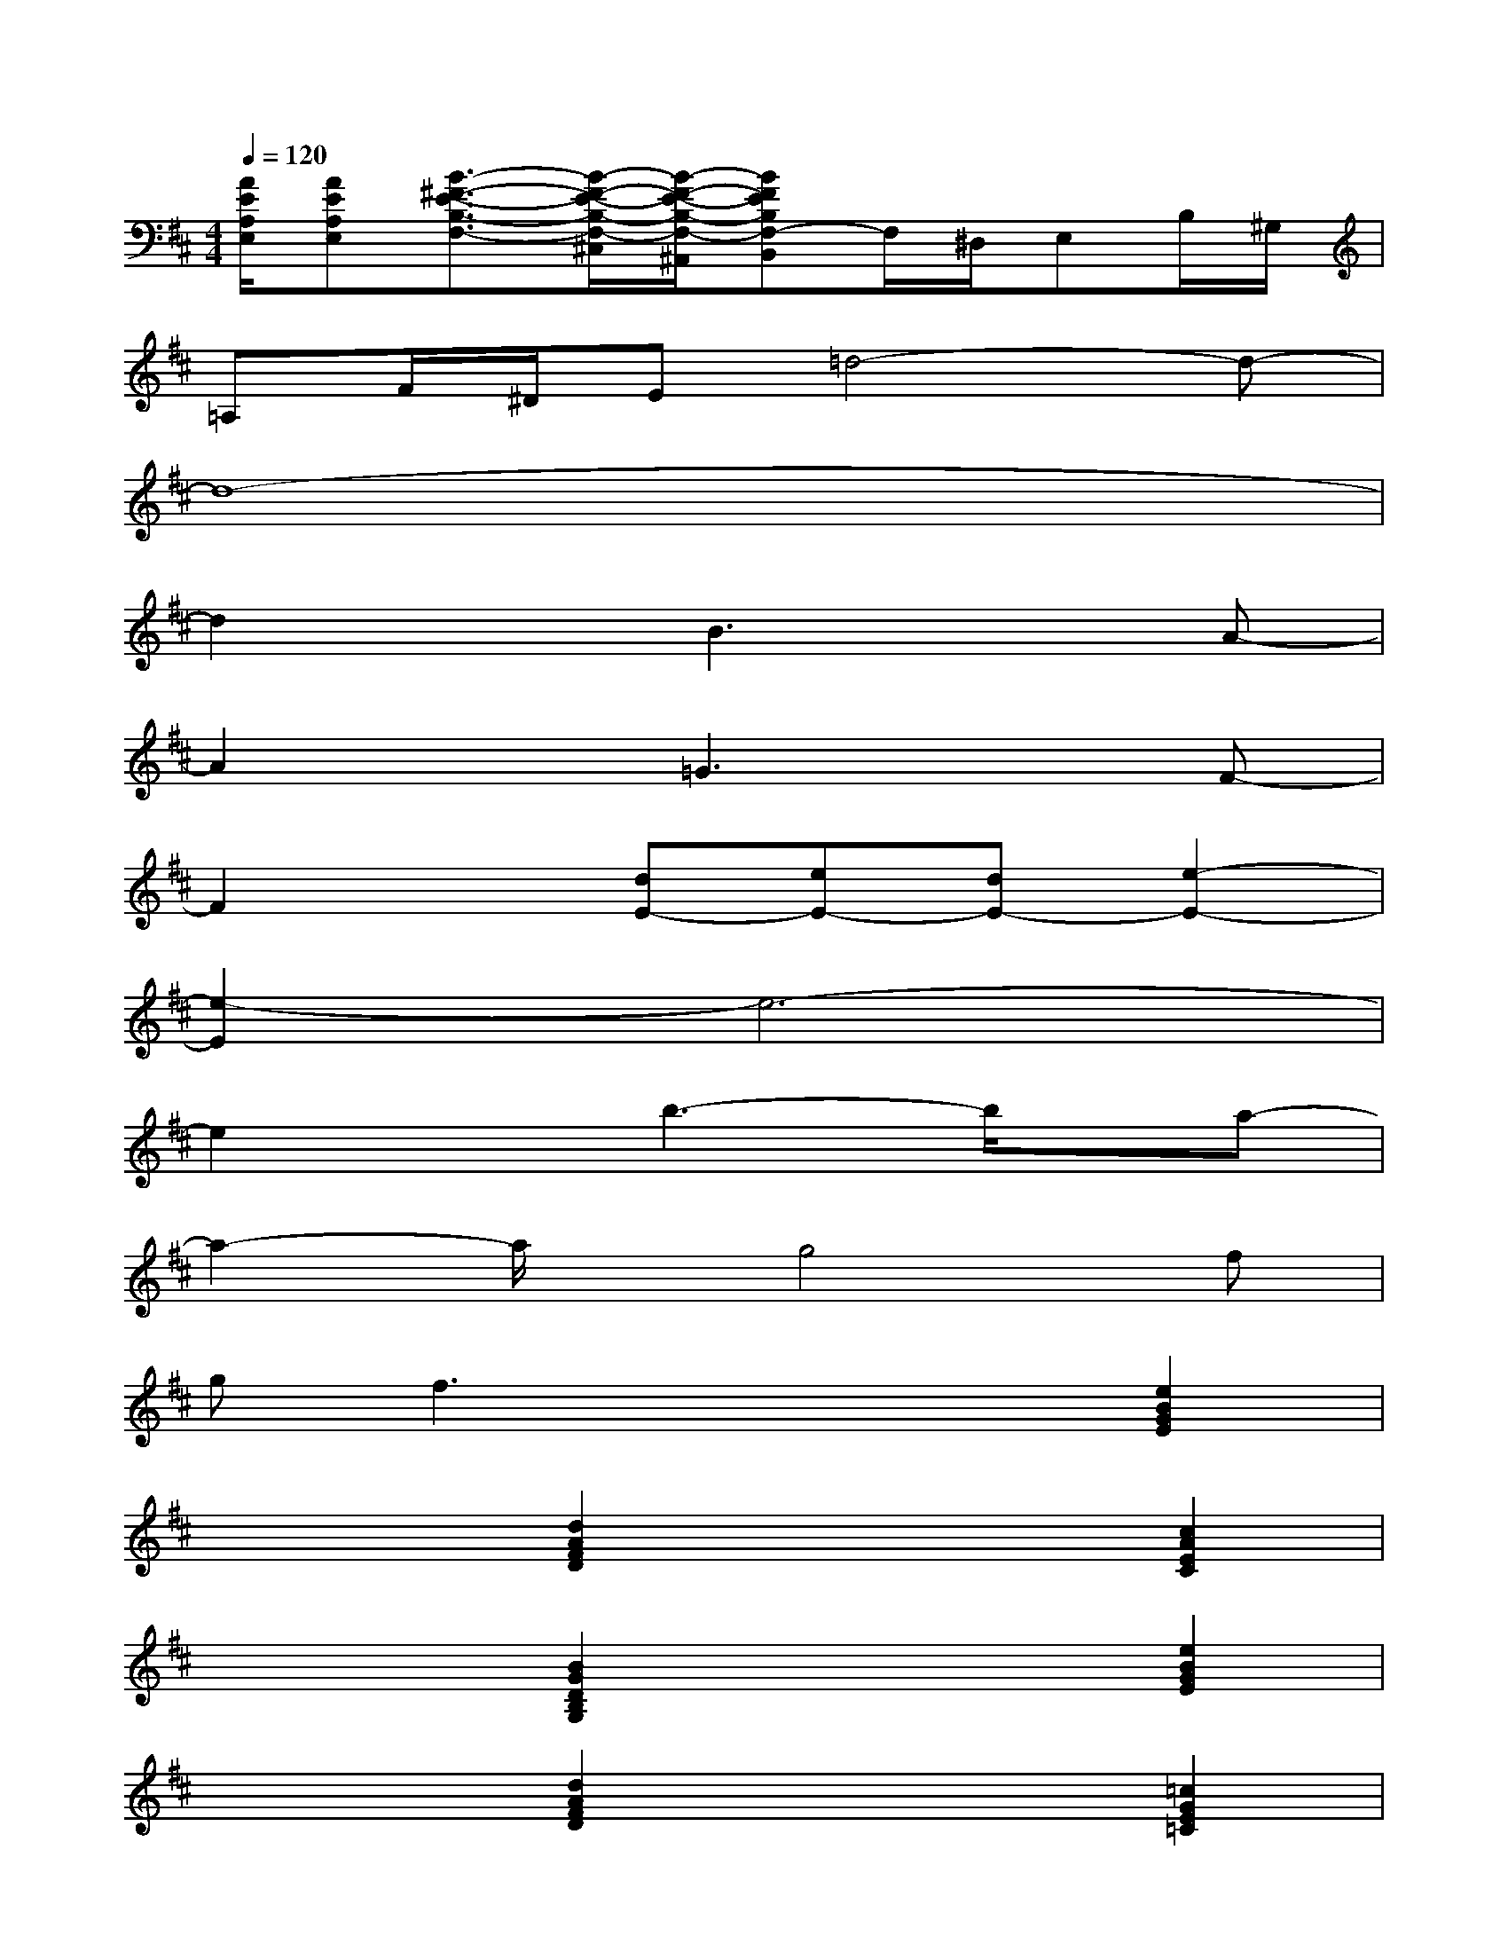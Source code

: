 X:1
T:
M:4/4
L:1/8
Q:1/4=120
K:D%2sharps
V:1
[A/2E/2A,/2E,/2][AEA,E,][B3/2-^F3/2-E3/2-B,3/2-F,3/2-][B/2-F/2-E/2-B,/2-F,/2-^C,/2][B/2-F/2-E/2-B,/2-F,/2-^A,,/2][BFEB,F,-B,,]F,/2^D,/2E,B,/2^G,/2|
=A,F/2^D/2E=d4-d-|
d8-|
d2xB3xA-|
A2x=G3xF-|
F2x[dE-][eE-][dE-][e2-E2-]|
[e2-E2]e6-|
e2xb3-b/2x/2a-|
a2-a/2x/2g4f|
g2<f2xx[e2B2G2E2]|
xx[d2A2F2D2]xx[c2A2E2C2]|
xx[B2G2D2B,2G,2]xx[e2B2G2E2]|
xx[d2A2F2D2]xx[=c2G2E2=C2]|
xx[d2A2F2D2]xx[eBGE][eBGE]|
xx[d2A2F2D2]xx[^c2A2E2C2]|
xx[B2G2D2B,2G,2]xx[e2B2G2E2]